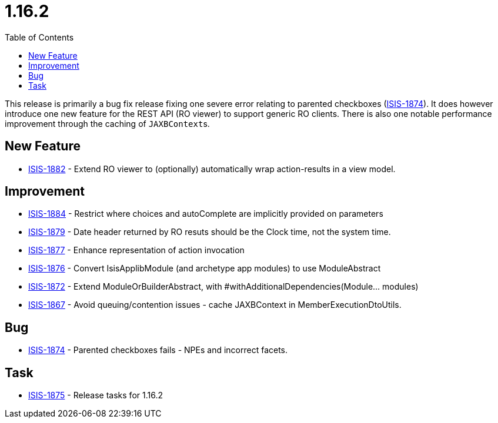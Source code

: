 [[_release-notes_1.16.2]]
= 1.16.2
:notice: licensed to the apache software foundation (asf) under one or more contributor license agreements. see the notice file distributed with this work for additional information regarding copyright ownership. the asf licenses this file to you under the apache license, version 2.0 (the "license"); you may not use this file except in compliance with the license. you may obtain a copy of the license at. http://www.apache.org/licenses/license-2.0 . unless required by applicable law or agreed to in writing, software distributed under the license is distributed on an "as is" basis, without warranties or  conditions of any kind, either express or implied. see the license for the specific language governing permissions and limitations under the license.
:_basedir: ../
:_imagesdir: images/
:toc: right


This release is primarily a bug fix release fixing one severe error relating to parented checkboxes (link:https://issues.apache.org/jira/browse/ISIS-1874[ISIS-1874]).
It does however introduce one new feature for the REST API (RO viewer) to support generic RO clients.
There is also one notable performance improvement through the caching of ``JAXBContext``s.


== New Feature

* link:https://issues.apache.org/jira/browse/ISIS-1882[ISIS-1882] - Extend RO viewer to (optionally) automatically wrap action-results in a view model.


== Improvement

* link:https://issues.apache.org/jira/browse/ISIS-1884[ISIS-1884] - Restrict where choices and autoComplete are implicitly provided on parameters
* link:https://issues.apache.org/jira/browse/ISIS-1879[ISIS-1879] - Date header returned by RO resuts should be the Clock time, not the system time.
* link:https://issues.apache.org/jira/browse/ISIS-1877[ISIS-1877] - Enhance representation of action invocation
* link:https://issues.apache.org/jira/browse/ISIS-1876[ISIS-1876] - Convert IsisApplibModule (and archetype app modules) to use ModuleAbstract
* link:https://issues.apache.org/jira/browse/ISIS-1872[ISIS-1872] - Extend ModuleOrBuilderAbstract, with #withAdditionalDependencies(Module... modules)
* link:https://issues.apache.org/jira/browse/ISIS-1867[ISIS-1867] - Avoid queuing/contention issues - cache JAXBContext in MemberExecutionDtoUtils.


== Bug

* link:https://issues.apache.org/jira/browse/ISIS-1874[ISIS-1874] - Parented checkboxes fails - NPEs and incorrect facets.


== Task

* link:https://issues.apache.org/jira/browse/ISIS-1875[ISIS-1875] - Release tasks for 1.16.2
